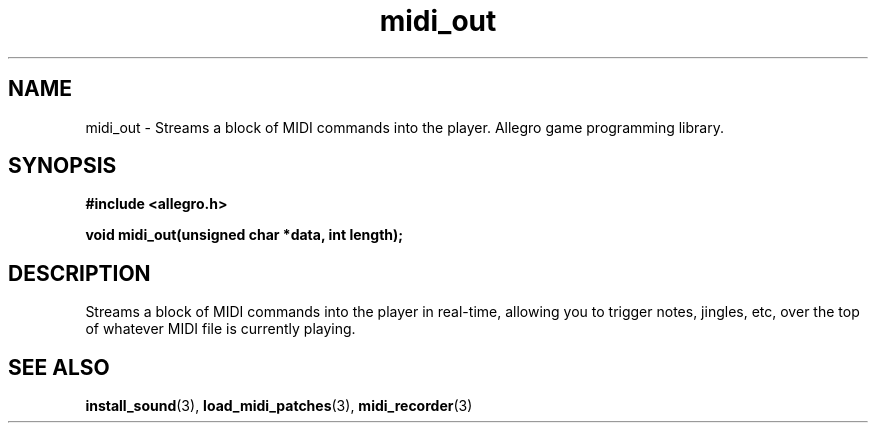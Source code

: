 .\" Generated by the Allegro makedoc utility
.TH midi_out 3 "version 4.4.3" "Allegro" "Allegro manual"
.SH NAME
midi_out \- Streams a block of MIDI commands into the player. Allegro game programming library.\&
.SH SYNOPSIS
.B #include <allegro.h>

.sp
.B void midi_out(unsigned char *data, int length);
.SH DESCRIPTION
Streams a block of MIDI commands into the player in real-time, allowing 
you to trigger notes, jingles, etc, over the top of whatever MIDI file is 
currently playing.

.SH SEE ALSO
.BR install_sound (3),
.BR load_midi_patches (3),
.BR midi_recorder (3)
